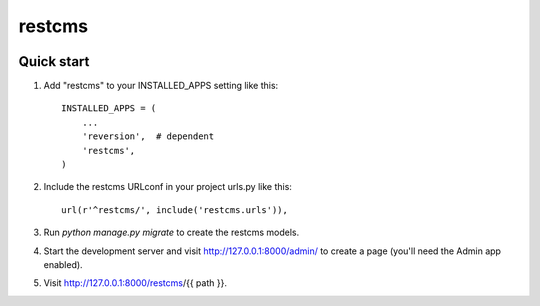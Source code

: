 =======
restcms
=======

.. image:: https://drone.io/bitbucket.org/pyconjp/django-restcms/status.png
   :target: https://drone.io/bitbucket.org/pyconjp/django-restcms

Quick start
-----------

1. Add "restcms" to your INSTALLED_APPS setting like this::

    INSTALLED_APPS = (
        ...
        'reversion',  # dependent
        'restcms',
    )

2. Include the restcms URLconf in your project urls.py like this::

    url(r'^restcms/', include('restcms.urls')),

3. Run `python manage.py migrate` to create the restcms models.

4. Start the development server and visit http://127.0.0.1:8000/admin/
   to create a page (you'll need the Admin app enabled).

5. Visit http://127.0.0.1:8000/restcms/{{ path }}.
